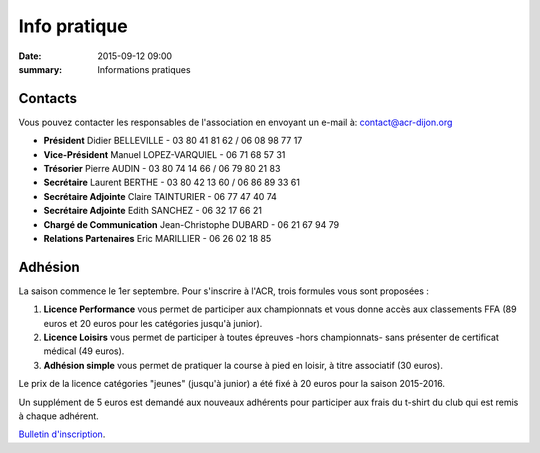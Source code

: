 Info pratique
=============

:date: 2015-09-12 09:00
:summary: Informations pratiques

Contacts
--------

Vous pouvez contacter les responsables de l'association en envoyant
un e-mail à: `contact@acr-dijon.org <mailto:contact@acr-dijon.org>`_

- **Président** Didier BELLEVILLE - 03 80 41 81 62 / 06 08 98 77 17
- **Vice-Président** Manuel LOPEZ-VARQUIEL - 06 71 68 57 31
- **Trésorier** Pierre AUDIN - 03 80 74 14 66 / 06 79 80 21 83
- **Secrétaire** Laurent BERTHE - 03 80 42 13 60 / 06 86 89 33 61
- **Secrétaire Adjointe** Claire TAINTURIER - 06 77 47 40 74
- **Secrétaire Adjointe** Edith SANCHEZ - 06 32 17 66 21
- **Chargé de Communication** Jean-Christophe DUBARD - 06 21 67 94 79
- **Relations Partenaires** Eric MARILLIER - 06 26 02 18 85



Adhésion
--------

La saison commence le 1er septembre. Pour s'inscrire à l'ACR,
trois formules vous sont proposées :

1. **Licence Performance** vous permet de participer aux championnats et
   vous donne accès aux classements FFA (89 euros et 20 euros pour les catégories jusqu'à junior).

2. **Licence Loisirs** vous permet de participer à toutes épreuves
   -hors championnats- sans présenter de certificat médical (49 euros).

3. **Adhésion simple** vous permet de pratiquer la course à pied en loisir, à
   titre associatif (30 euros).

Le prix de la licence catégories "jeunes" (jusqu'à junior) a été fixé à 20 euros pour
la saison 2015-2016.

Un supplément de 5 euros est demandé aux nouveaux adhérents pour participer aux frais
du t-shirt du club qui est remis à chaque adhérent.

`Bulletin d'inscription <http://assets.acr-dijon.org/bulletin-2015-2016.pdf>`_.



